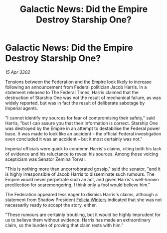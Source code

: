 :PROPERTIES:
:ID:       49593d82-08be-4f96-bb0c-8e9d4bdbfa88
:END:
#+title: Galactic News: Did the Empire Destroy Starship One?
#+filetags: :Federation:Empire:3302:galnet:

* Galactic News: Did the Empire Destroy Starship One?

/15 Apr 3302/

Tensions between the Federation and the Empire look likely to increase following an announcement from Federal politician Jacob Harris. In a statement released to The Federal Times, Harris claimed that the destruction of Starship One was not the result of mechanical failure, as was widely reported, but was in fact the result of deliberate sabotage by Imperial agents. 

"I cannot identify my sources for fear of compromising their safety," said Harris, "but I can assure you that their information is correct. Starship One was destroyed by the Empire in an attempt to destabilise the Federal power base. It was made to look like an accident – the official Federal investigation even concluded it was an accident – but it most certainly was not." 

Imperial officials were quick to condemn Harris's claims, citing both his lack of evidence and his reluctance to reveal his sources. Among those voicing scepticism was Senator Zemina Torval. 

"This is nothing more than uncorroborated gossip," said the senator, "and it is highly irresponsible of Jacob Harris to disseminate such rumours. The Empire would never perpetrate such an act, and given Harris's well-known predilection for scaremongering, I think only a fool would believe him." 

The Federation appeared less eager to dismiss Harris's claims, although a statement from Shadow President [[id:b9fe58a3-dfb7-480c-afd6-92c3be841be7][Felicia Winters]] indicated that she was not necessarily ready to accept the story, either. 

"These rumours are certainly troubling, but it would be highly imprudent for us to believe them without evidence. Harris has made an extraordinary claim, so the burden of proving that claim rests with him."
